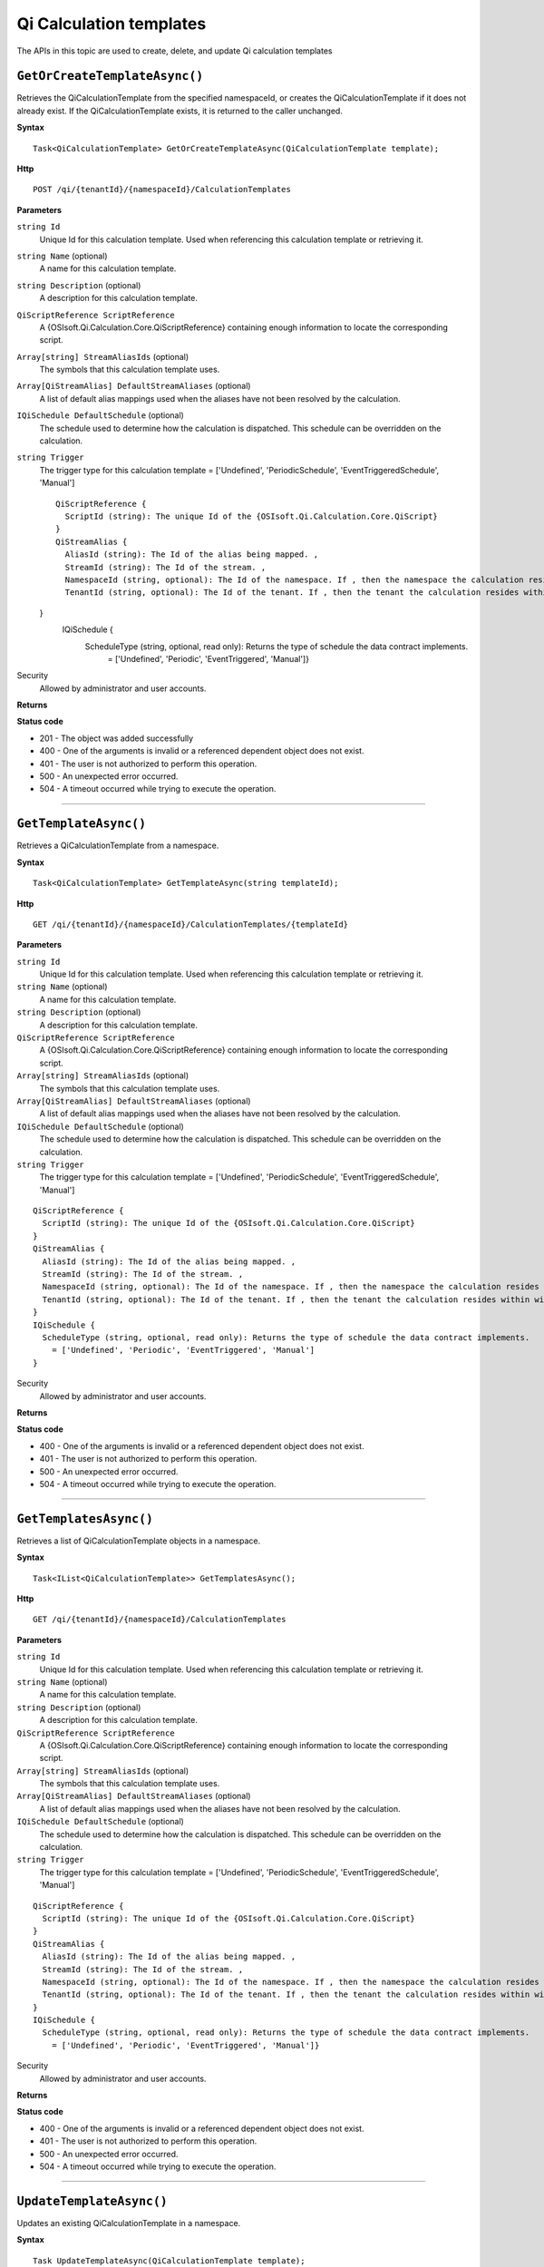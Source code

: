 Qi Calculation templates
========================

The APIs in this topic are used to create, delete, and update Qi calculation templates



``GetOrCreateTemplateAsync()``
----------------------------

Retrieves the QiCalculationTemplate from the specified namespaceId, or creates the QiCalculationTemplate if it does not already exist. If the QiCalculationTemplate exists, it is returned to the caller unchanged.


**Syntax**

.. highlight:: none

::

    Task<QiCalculationTemplate> GetOrCreateTemplateAsync(QiCalculationTemplate template);

**Http**

::

    POST /qi/{tenantId}/{namespaceId}/CalculationTemplates


**Parameters**

``string Id``
  Unique Id for this calculation template. Used when referencing this calculation template or retrieving it.

``string Name`` (optional)
  A name for this calculation template.
  
``string Description`` (optional)
  A description for this calculation template.
  
``QiScriptReference ScriptReference``
  A {OSIsoft.Qi.Calculation.Core.QiScriptReference} containing enough information to locate the corresponding script.

``Array[string] StreamAliasIds`` (optional)
  The symbols that this calculation template uses.
  
``Array[QiStreamAlias] DefaultStreamAliases`` (optional)
  A list of default alias mappings used when the aliases have not been resolved by the calculation.
  
``IQiSchedule DefaultSchedule`` (optional)
  The schedule used to determine how the calculation is dispatched. This schedule can be overridden on the calculation.
  
``string Trigger``
  The trigger type for this calculation template = ['Undefined', 'PeriodicSchedule', 'EventTriggeredSchedule', 'Manual']

  ::

    QiScriptReference {
      ScriptId (string): The unique Id of the {OSIsoft.Qi.Calculation.Core.QiScript}
    }
    QiStreamAlias {
      AliasId (string): The Id of the alias being mapped. ,
      StreamId (string): The Id of the stream. ,
      NamespaceId (string, optional): The Id of the namespace. If , then the namespace the calculation resides within will be used. ,
      TenantId (string, optional): The Id of the tenant. If , then the tenant the calculation resides within will be used.
  }
    IQiSchedule {
      ScheduleType (string, optional, read only): Returns the type of schedule the data contract implements. 
        = ['Undefined', 'Periodic', 'EventTriggered', 'Manual']} 



Security
  Allowed by administrator and user accounts.

**Returns** 


  
**Status code**

*  201 - The object was added successfully
*  400 - One of the arguments is invalid or a referenced dependent object does not exist.
*  401 - The user is not authorized to perform this operation.
*  500 - An unexpected error occurred.
*  504 - A timeout occurred while trying to execute the operation.
 

**********************

``GetTemplateAsync()``
----------------------

Retrieves a QiCalculationTemplate from a namespace. 


**Syntax**

.. highlight:: none

::

    Task<QiCalculationTemplate> GetTemplateAsync(string templateId);

**Http**

::

   GET /qi/{tenantId}/{namespaceId}/CalculationTemplates/{templateId}


**Parameters**

``string Id``
  Unique Id for this calculation template. Used when referencing this calculation template or retrieving it.

``string Name`` (optional)
  A name for this calculation template.
  
``string Description`` (optional)
  A description for this calculation template.
  
``QiScriptReference ScriptReference``
  A {OSIsoft.Qi.Calculation.Core.QiScriptReference} containing enough information to locate the corresponding script.

``Array[string] StreamAliasIds`` (optional)
  The symbols that this calculation template uses.
  
``Array[QiStreamAlias] DefaultStreamAliases`` (optional)
  A list of default alias mappings used when the aliases have not been resolved by the calculation.
  
``IQiSchedule DefaultSchedule`` (optional)
  The schedule used to determine how the calculation is dispatched. This schedule can be overridden on the calculation.
  
``string Trigger``
  The trigger type for this calculation template = ['Undefined', 'PeriodicSchedule', 'EventTriggeredSchedule', 'Manual']

::

  QiScriptReference {
    ScriptId (string): The unique Id of the {OSIsoft.Qi.Calculation.Core.QiScript}
  }
  QiStreamAlias {
    AliasId (string): The Id of the alias being mapped. ,
    StreamId (string): The Id of the stream. ,
    NamespaceId (string, optional): The Id of the namespace. If , then the namespace the calculation resides within will be used. ,
    TenantId (string, optional): The Id of the tenant. If , then the tenant the calculation resides within will be used.
  }
  IQiSchedule {
    ScheduleType (string, optional, read only): Returns the type of schedule the data contract implements. 
      = ['Undefined', 'Periodic', 'EventTriggered', 'Manual']
  } 

Security
  Allowed by administrator and user accounts.

**Returns** 


  
**Status code**

*  400 - One of the arguments is invalid or a referenced dependent object does not exist.
*  401 - The user is not authorized to perform this operation.
*  500 - An unexpected error occurred.
*  504 - A timeout occurred while trying to execute the operation.
 

**********************

``GetTemplatesAsync()``
----------------------

Retrieves a list of QiCalculationTemplate objects in a namespace.


**Syntax**

.. highlight:: none

::

    Task<IList<QiCalculationTemplate>> GetTemplatesAsync();

**Http**

::

   GET /qi/{tenantId}/{namespaceId}/CalculationTemplates


**Parameters**

``string Id``
  Unique Id for this calculation template. Used when referencing this calculation template or retrieving it.

``string Name`` (optional)
  A name for this calculation template.
  
``string Description`` (optional)
  A description for this calculation template.
  
``QiScriptReference ScriptReference``
  A {OSIsoft.Qi.Calculation.Core.QiScriptReference} containing enough information to locate the corresponding script.

``Array[string] StreamAliasIds`` (optional)
  The symbols that this calculation template uses.
  
``Array[QiStreamAlias] DefaultStreamAliases`` (optional)
  A list of default alias mappings used when the aliases have not been resolved by the calculation.
  
``IQiSchedule DefaultSchedule`` (optional)
  The schedule used to determine how the calculation is dispatched. This schedule can be overridden on the calculation.
  
``string Trigger``
  The trigger type for this calculation template = ['Undefined', 'PeriodicSchedule', 'EventTriggeredSchedule', 'Manual']

::

  QiScriptReference {
    ScriptId (string): The unique Id of the {OSIsoft.Qi.Calculation.Core.QiScript}
  }
  QiStreamAlias {
    AliasId (string): The Id of the alias being mapped. ,
    StreamId (string): The Id of the stream. ,
    NamespaceId (string, optional): The Id of the namespace. If , then the namespace the calculation resides within will be used. ,
    TenantId (string, optional): The Id of the tenant. If , then the tenant the calculation resides within will be used.
  }
  IQiSchedule {
    ScheduleType (string, optional, read only): Returns the type of schedule the data contract implements. 
      = ['Undefined', 'Periodic', 'EventTriggered', 'Manual']} 



Security
  Allowed by administrator and user accounts.

**Returns** 


  
**Status code**

*  400 - One of the arguments is invalid or a referenced dependent object does not exist.
*  401 - The user is not authorized to perform this operation.
*  500 - An unexpected error occurred.
*  504 - A timeout occurred while trying to execute the operation.
 

**********************



``UpdateTemplateAsync()``
----------------------

Updates an existing QiCalculationTemplate in a namespace. 


**Syntax**

.. highlight:: none

::

    Task UpdateTemplateAsync(QiCalculationTemplate template);

**Http**

::

   PUT /qi/{tenantId}/{namespaceId}/Calculationemplates


**Parameters**

``string Id``
  Unique Id for this calculation template. Used when referencing this calculation template or retrieving it.

``string Name`` (optional)
  A name for this calculation template.
  
``string Description`` (optional)
  A description for this calculation template.
  
``QiScriptReference ScriptReference``
  A {OSIsoft.Qi.Calculation.Core.QiScriptReference} containing enough information to locate the corresponding script.

``Array[string] StreamAliasIds`` (optional)
  The symbols that this calculation template uses.
  
``Array[QiStreamAlias] DefaultStreamAliases`` (optional)
  A list of default alias mappings used when the aliases have not been resolved by the calculation.
  
``IQiSchedule DefaultSchedule`` (optional)
  The schedule used to determine how the calculation is dispatched. This schedule can be overridden on the calculation.
  
``string Trigger``
  The trigger type for this calculation template = ['Undefined', 'PeriodicSchedule', 'EventTriggeredSchedule', 'Manual']

::

  QiScriptReference {
    ScriptId (string): The unique Id of the {OSIsoft.Qi.Calculation.Core.QiScript}
  }
  QiStreamAlias {
    AliasId (string): The Id of the alias being mapped. ,
    StreamId (string): The Id of the stream. ,
    NamespaceId (string, optional): The Id of the namespace. If , then the namespace the calculation resides within will be used. ,
    TenantId (string, optional): The Id of the tenant. If , then the tenant the calculation resides within will be used.
  }
  IQiSchedule {
    ScheduleType (string, optional, read only): Returns the type of schedule the data contract implements. 
      = ['Undefined', 'Periodic', 'EventTriggered', 'Manual']} 



Security
  Allowed by administrator and user accounts.

**Returns** 


  
**Status code**

*  200 - The object was successfully updated.
*  400 - One of the arguments is invalid or a referenced dependent object does not exist.
*  401 - The user is not authorized to perform this operation.
*  500 - An unexpected error occurred.
*  504 - A timeout occurred while trying to execute the operation.
 

**********************


``DeleteTemplateAsync()``
----------------------

Removes a QiCalculationTemplate from a namespace. 


**Syntax**

.. highlight:: none

::

    Task DeleteTemplateAsync(string templateId);

**Http**

::

    DELETE /qi/{tenantId}/{namespaceId}/CalculationTemplates/{templateId}


**Parameters**

``string tenantId``
  The Id of the tenant.

``string namespaceiD``
  The Id of the namespace.
  
``string templateId``
  The Id of the template.
  


Security
  Allowed by administrator and user accounts.

**Returns** 


  
**Status code**

*  400 - One of the arguments is invalid or a referenced dependent object does not exist.
*  401 - The user is not authorized to perform this operation.
*  500 - An unexpected error occurred.
*  504 - A timeout occurred while trying to execute the operation.
 

**********************

